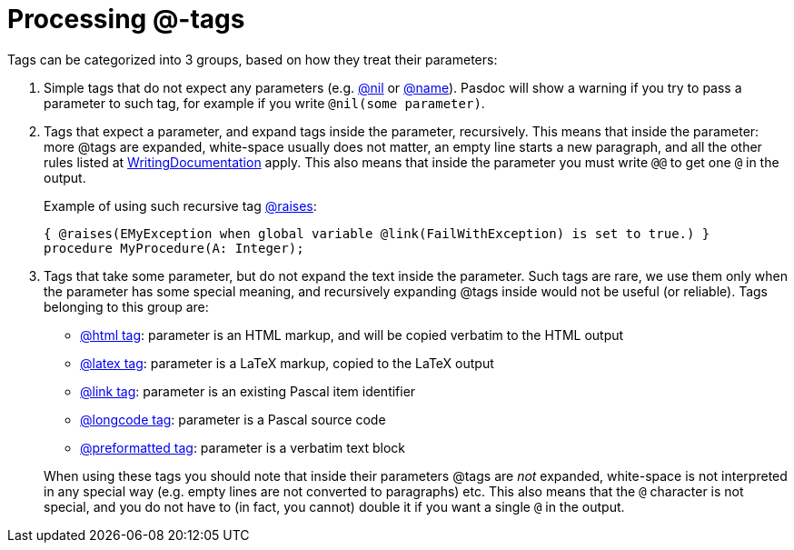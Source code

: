 :doctitle: Processing @-tags

Tags can be categorized into 3 groups, based on how they treat their
parameters:

1. Simple tags that do not expect any parameters (e.g. link:TrueFalseNilTag[@nil] or link:InheritedClassnameNameTag[@name]). Pasdoc will show a warning if you try to pass a parameter to such tag, for example if you write `@nil(some parameter)`.

2. Tags that expect a parameter, and expand tags inside the parameter, recursively. This means that inside the parameter: more @tags are expanded, white-space usually does not matter, an empty line starts a new paragraph, and all the other rules listed at link:WritingDocumentation[WritingDocumentation] apply. This also means that inside the parameter you must write `@@` to get one `@` in the output.
+
Example of using such recursive tag link:ParamReturnsRaisesTag[@raises]:
+
[source,pascal]
----
{ @raises(EMyException when global variable @link(FailWithException) is set to true.) }
procedure MyProcedure(A: Integer);
----

3. Tags that take some parameter, but do not expand the text inside the parameter. Such tags are rare, we use them only when the parameter has some special meaning, and recursively expanding @tags inside would not be useful (or reliable). Tags belonging to this group are:
+
--
** link:HtmlTag[@html tag]: parameter is an HTML markup, and will be copied verbatim to the HTML output
** link:LatexTag[@latex tag]: parameter is a LaTeX markup, copied to the LaTeX output
** link:LinkTag[@link tag]: parameter is an existing Pascal item identifier
** link:LongcodeTag[@longcode tag]: parameter is a Pascal source code
** link:PreformattedTag[@preformatted tag]: parameter is a verbatim text block
--
+
When using these tags you should note that inside their parameters @tags are _not_ expanded, white-space is not interpreted in any special way (e.g. empty lines are not converted to paragraphs) etc. This also means that the `@` character is not special, and you do not have to (in fact, you cannot) double it if you want a single `@` in the output.
